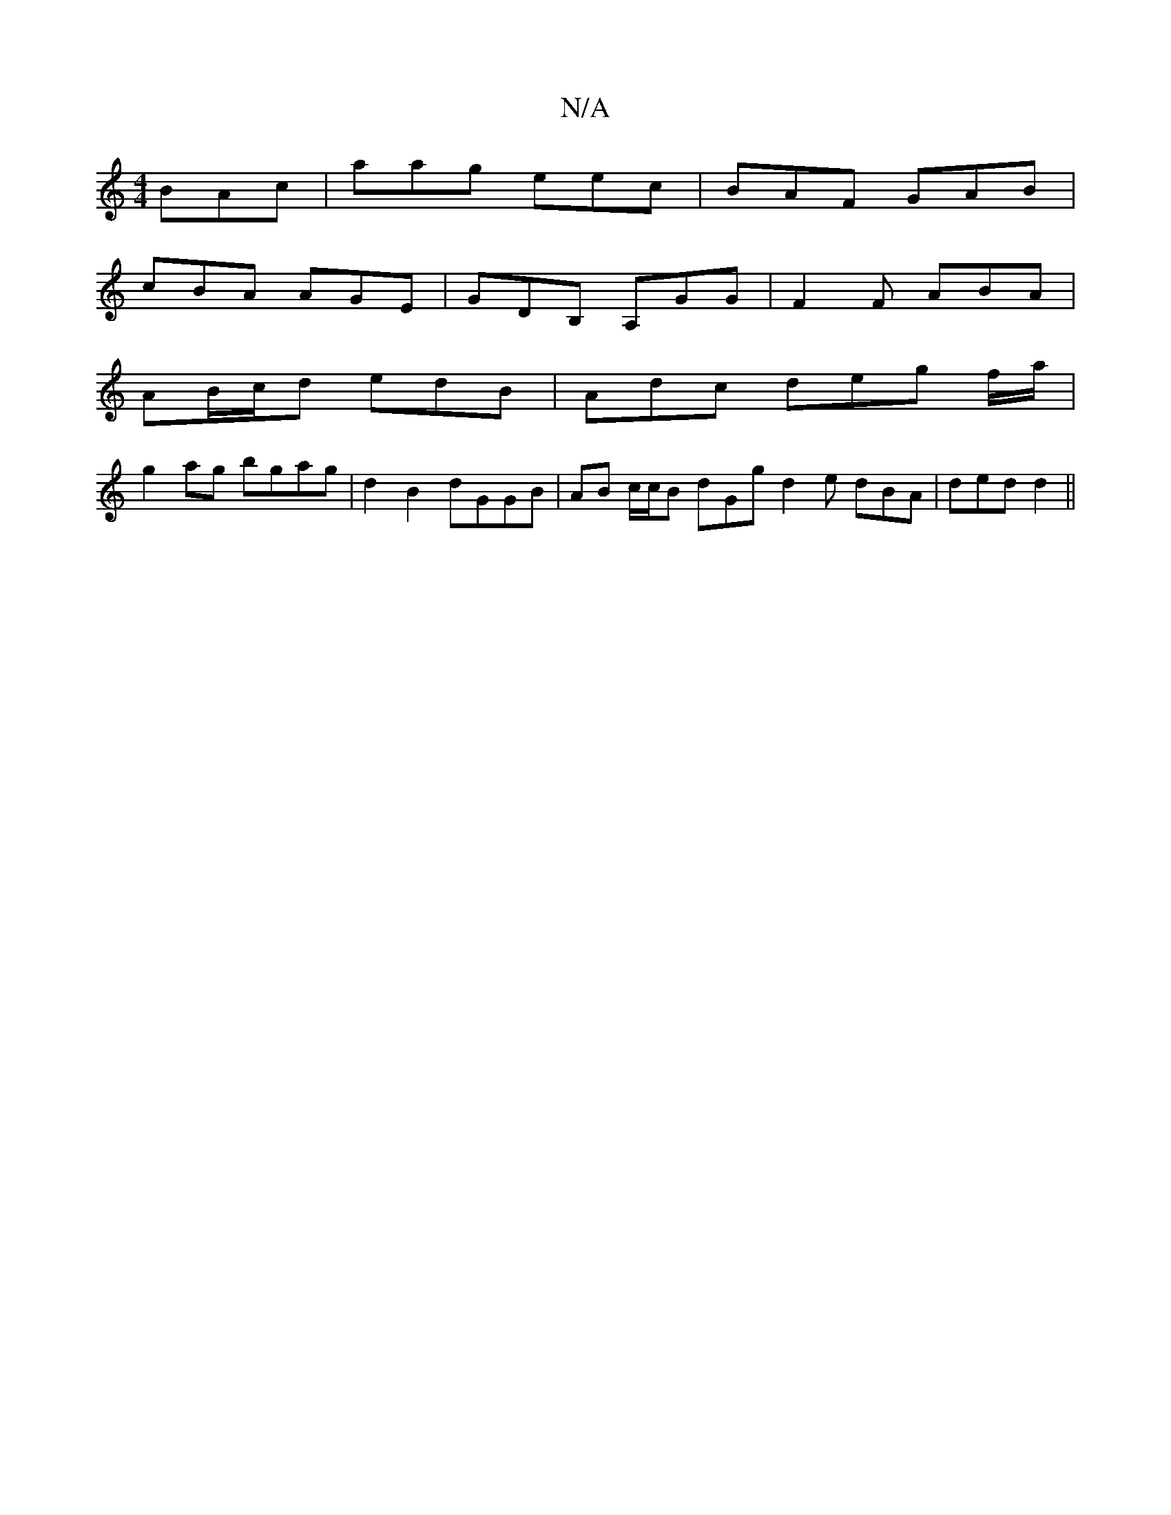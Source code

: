 X:1
T:N/A
M:4/4
R:N/A
K:Cmajor
 BAc | aag eec | BAF GAB |
cBA AGE | GDB, A,GG | F2 F ABA |
AB/c/d edB | Adc deg f/a/|
g2ag bgag | d2B2 dGGB | AB c/c/B dGg d2e dBA|ded d2 ||


|:cd|dgfd gage|f2 ed cAFA|GA,B,d |
Ad~a2 bgde|fece A4:|
